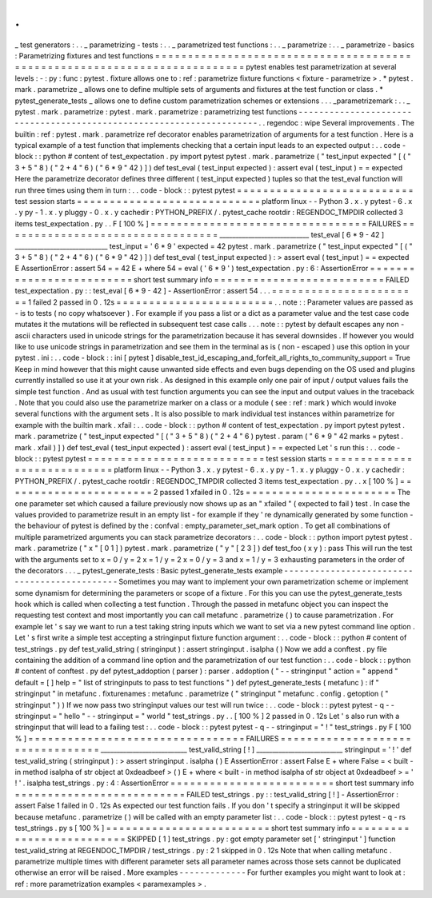 .
.
_
test
generators
:
.
.
_
parametrizing
-
tests
:
.
.
_
parametrized
test
functions
:
.
.
_
parametrize
:
.
.
_
parametrize
-
basics
:
Parametrizing
fixtures
and
test
functions
=
=
=
=
=
=
=
=
=
=
=
=
=
=
=
=
=
=
=
=
=
=
=
=
=
=
=
=
=
=
=
=
=
=
=
=
=
=
=
=
=
=
=
=
=
=
=
=
=
=
=
=
=
=
=
=
=
=
=
=
=
=
=
=
=
=
=
=
=
=
=
=
=
=
pytest
enables
test
parametrization
at
several
levels
:
-
:
py
:
func
:
pytest
.
fixture
allows
one
to
:
ref
:
parametrize
fixture
functions
<
fixture
-
parametrize
>
.
*
pytest
.
mark
.
parametrize
_
allows
one
to
define
multiple
sets
of
arguments
and
fixtures
at
the
test
function
or
class
.
*
pytest_generate_tests
_
allows
one
to
define
custom
parametrization
schemes
or
extensions
.
.
.
_parametrizemark
:
.
.
_
pytest
.
mark
.
parametrize
:
pytest
.
mark
.
parametrize
:
parametrizing
test
functions
-
-
-
-
-
-
-
-
-
-
-
-
-
-
-
-
-
-
-
-
-
-
-
-
-
-
-
-
-
-
-
-
-
-
-
-
-
-
-
-
-
-
-
-
-
-
-
-
-
-
-
-
-
-
-
-
-
-
-
-
-
-
-
-
-
-
-
-
-
.
.
regendoc
:
wipe
Several
improvements
.
The
builtin
:
ref
:
pytest
.
mark
.
parametrize
ref
decorator
enables
parametrization
of
arguments
for
a
test
function
.
Here
is
a
typical
example
of
a
test
function
that
implements
checking
that
a
certain
input
leads
to
an
expected
output
:
.
.
code
-
block
:
:
python
#
content
of
test_expectation
.
py
import
pytest
pytest
.
mark
.
parametrize
(
"
test_input
expected
"
[
(
"
3
+
5
"
8
)
(
"
2
+
4
"
6
)
(
"
6
*
9
"
42
)
]
)
def
test_eval
(
test_input
expected
)
:
assert
eval
(
test_input
)
=
=
expected
Here
the
parametrize
decorator
defines
three
different
(
test_input
expected
)
tuples
so
that
the
test_eval
function
will
run
three
times
using
them
in
turn
:
.
.
code
-
block
:
:
pytest
pytest
=
=
=
=
=
=
=
=
=
=
=
=
=
=
=
=
=
=
=
=
=
=
=
=
=
=
=
test
session
starts
=
=
=
=
=
=
=
=
=
=
=
=
=
=
=
=
=
=
=
=
=
=
=
=
=
=
=
=
platform
linux
-
-
Python
3
.
x
.
y
pytest
-
6
.
x
.
y
py
-
1
.
x
.
y
pluggy
-
0
.
x
.
y
cachedir
:
PYTHON_PREFIX
/
.
pytest_cache
rootdir
:
REGENDOC_TMPDIR
collected
3
items
test_expectation
.
py
.
.
F
[
100
%
]
=
=
=
=
=
=
=
=
=
=
=
=
=
=
=
=
=
=
=
=
=
=
=
=
=
=
=
=
=
=
=
=
=
FAILURES
=
=
=
=
=
=
=
=
=
=
=
=
=
=
=
=
=
=
=
=
=
=
=
=
=
=
=
=
=
=
=
=
=
____________________________
test_eval
[
6
*
9
-
42
]
_____________________________
test_input
=
'
6
*
9
'
expected
=
42
pytest
.
mark
.
parametrize
(
"
test_input
expected
"
[
(
"
3
+
5
"
8
)
(
"
2
+
4
"
6
)
(
"
6
*
9
"
42
)
]
)
def
test_eval
(
test_input
expected
)
:
>
assert
eval
(
test_input
)
=
=
expected
E
AssertionError
:
assert
54
=
=
42
E
+
where
54
=
eval
(
'
6
*
9
'
)
test_expectation
.
py
:
6
:
AssertionError
=
=
=
=
=
=
=
=
=
=
=
=
=
=
=
=
=
=
=
=
=
=
=
=
=
short
test
summary
info
=
=
=
=
=
=
=
=
=
=
=
=
=
=
=
=
=
=
=
=
=
=
=
=
=
=
FAILED
test_expectation
.
py
:
:
test_eval
[
6
*
9
-
42
]
-
AssertionError
:
assert
54
.
.
.
=
=
=
=
=
=
=
=
=
=
=
=
=
=
=
=
=
=
=
=
=
=
=
1
failed
2
passed
in
0
.
12s
=
=
=
=
=
=
=
=
=
=
=
=
=
=
=
=
=
=
=
=
=
=
=
=
.
.
note
:
:
Parameter
values
are
passed
as
-
is
to
tests
(
no
copy
whatsoever
)
.
For
example
if
you
pass
a
list
or
a
dict
as
a
parameter
value
and
the
test
case
code
mutates
it
the
mutations
will
be
reflected
in
subsequent
test
case
calls
.
.
.
note
:
:
pytest
by
default
escapes
any
non
-
ascii
characters
used
in
unicode
strings
for
the
parametrization
because
it
has
several
downsides
.
If
however
you
would
like
to
use
unicode
strings
in
parametrization
and
see
them
in
the
terminal
as
is
(
non
-
escaped
)
use
this
option
in
your
pytest
.
ini
:
.
.
code
-
block
:
:
ini
[
pytest
]
disable_test_id_escaping_and_forfeit_all_rights_to_community_support
=
True
Keep
in
mind
however
that
this
might
cause
unwanted
side
effects
and
even
bugs
depending
on
the
OS
used
and
plugins
currently
installed
so
use
it
at
your
own
risk
.
As
designed
in
this
example
only
one
pair
of
input
/
output
values
fails
the
simple
test
function
.
And
as
usual
with
test
function
arguments
you
can
see
the
input
and
output
values
in
the
traceback
.
Note
that
you
could
also
use
the
parametrize
marker
on
a
class
or
a
module
(
see
:
ref
:
mark
)
which
would
invoke
several
functions
with
the
argument
sets
.
It
is
also
possible
to
mark
individual
test
instances
within
parametrize
for
example
with
the
builtin
mark
.
xfail
:
.
.
code
-
block
:
:
python
#
content
of
test_expectation
.
py
import
pytest
pytest
.
mark
.
parametrize
(
"
test_input
expected
"
[
(
"
3
+
5
"
8
)
(
"
2
+
4
"
6
)
pytest
.
param
(
"
6
*
9
"
42
marks
=
pytest
.
mark
.
xfail
)
]
)
def
test_eval
(
test_input
expected
)
:
assert
eval
(
test_input
)
=
=
expected
Let
'
s
run
this
:
.
.
code
-
block
:
:
pytest
pytest
=
=
=
=
=
=
=
=
=
=
=
=
=
=
=
=
=
=
=
=
=
=
=
=
=
=
=
test
session
starts
=
=
=
=
=
=
=
=
=
=
=
=
=
=
=
=
=
=
=
=
=
=
=
=
=
=
=
=
platform
linux
-
-
Python
3
.
x
.
y
pytest
-
6
.
x
.
y
py
-
1
.
x
.
y
pluggy
-
0
.
x
.
y
cachedir
:
PYTHON_PREFIX
/
.
pytest_cache
rootdir
:
REGENDOC_TMPDIR
collected
3
items
test_expectation
.
py
.
.
x
[
100
%
]
=
=
=
=
=
=
=
=
=
=
=
=
=
=
=
=
=
=
=
=
=
=
=
2
passed
1
xfailed
in
0
.
12s
=
=
=
=
=
=
=
=
=
=
=
=
=
=
=
=
=
=
=
=
=
=
=
The
one
parameter
set
which
caused
a
failure
previously
now
shows
up
as
an
"
xfailed
"
(
expected
to
fail
)
test
.
In
case
the
values
provided
to
parametrize
result
in
an
empty
list
-
for
example
if
they
'
re
dynamically
generated
by
some
function
-
the
behaviour
of
pytest
is
defined
by
the
:
confval
:
empty_parameter_set_mark
option
.
To
get
all
combinations
of
multiple
parametrized
arguments
you
can
stack
parametrize
decorators
:
.
.
code
-
block
:
:
python
import
pytest
pytest
.
mark
.
parametrize
(
"
x
"
[
0
1
]
)
pytest
.
mark
.
parametrize
(
"
y
"
[
2
3
]
)
def
test_foo
(
x
y
)
:
pass
This
will
run
the
test
with
the
arguments
set
to
x
=
0
/
y
=
2
x
=
1
/
y
=
2
x
=
0
/
y
=
3
and
x
=
1
/
y
=
3
exhausting
parameters
in
the
order
of
the
decorators
.
.
.
_
pytest_generate_tests
:
Basic
pytest_generate_tests
example
-
-
-
-
-
-
-
-
-
-
-
-
-
-
-
-
-
-
-
-
-
-
-
-
-
-
-
-
-
-
-
-
-
-
-
-
-
-
-
-
-
-
-
-
-
Sometimes
you
may
want
to
implement
your
own
parametrization
scheme
or
implement
some
dynamism
for
determining
the
parameters
or
scope
of
a
fixture
.
For
this
you
can
use
the
pytest_generate_tests
hook
which
is
called
when
collecting
a
test
function
.
Through
the
passed
in
metafunc
object
you
can
inspect
the
requesting
test
context
and
most
importantly
you
can
call
metafunc
.
parametrize
(
)
to
cause
parametrization
.
For
example
let
'
s
say
we
want
to
run
a
test
taking
string
inputs
which
we
want
to
set
via
a
new
pytest
command
line
option
.
Let
'
s
first
write
a
simple
test
accepting
a
stringinput
fixture
function
argument
:
.
.
code
-
block
:
:
python
#
content
of
test_strings
.
py
def
test_valid_string
(
stringinput
)
:
assert
stringinput
.
isalpha
(
)
Now
we
add
a
conftest
.
py
file
containing
the
addition
of
a
command
line
option
and
the
parametrization
of
our
test
function
:
.
.
code
-
block
:
:
python
#
content
of
conftest
.
py
def
pytest_addoption
(
parser
)
:
parser
.
addoption
(
"
-
-
stringinput
"
action
=
"
append
"
default
=
[
]
help
=
"
list
of
stringinputs
to
pass
to
test
functions
"
)
def
pytest_generate_tests
(
metafunc
)
:
if
"
stringinput
"
in
metafunc
.
fixturenames
:
metafunc
.
parametrize
(
"
stringinput
"
metafunc
.
config
.
getoption
(
"
stringinput
"
)
)
If
we
now
pass
two
stringinput
values
our
test
will
run
twice
:
.
.
code
-
block
:
:
pytest
pytest
-
q
-
-
stringinput
=
"
hello
"
-
-
stringinput
=
"
world
"
test_strings
.
py
.
.
[
100
%
]
2
passed
in
0
.
12s
Let
'
s
also
run
with
a
stringinput
that
will
lead
to
a
failing
test
:
.
.
code
-
block
:
:
pytest
pytest
-
q
-
-
stringinput
=
"
!
"
test_strings
.
py
F
[
100
%
]
=
=
=
=
=
=
=
=
=
=
=
=
=
=
=
=
=
=
=
=
=
=
=
=
=
=
=
=
=
=
=
=
=
FAILURES
=
=
=
=
=
=
=
=
=
=
=
=
=
=
=
=
=
=
=
=
=
=
=
=
=
=
=
=
=
=
=
=
=
___________________________
test_valid_string
[
!
]
___________________________
stringinput
=
'
!
'
def
test_valid_string
(
stringinput
)
:
>
assert
stringinput
.
isalpha
(
)
E
AssertionError
:
assert
False
E
+
where
False
=
<
built
-
in
method
isalpha
of
str
object
at
0xdeadbeef
>
(
)
E
+
where
<
built
-
in
method
isalpha
of
str
object
at
0xdeadbeef
>
=
'
!
'
.
isalpha
test_strings
.
py
:
4
:
AssertionError
=
=
=
=
=
=
=
=
=
=
=
=
=
=
=
=
=
=
=
=
=
=
=
=
=
short
test
summary
info
=
=
=
=
=
=
=
=
=
=
=
=
=
=
=
=
=
=
=
=
=
=
=
=
=
=
FAILED
test_strings
.
py
:
:
test_valid_string
[
!
]
-
AssertionError
:
assert
False
1
failed
in
0
.
12s
As
expected
our
test
function
fails
.
If
you
don
'
t
specify
a
stringinput
it
will
be
skipped
because
metafunc
.
parametrize
(
)
will
be
called
with
an
empty
parameter
list
:
.
.
code
-
block
:
:
pytest
pytest
-
q
-
rs
test_strings
.
py
s
[
100
%
]
=
=
=
=
=
=
=
=
=
=
=
=
=
=
=
=
=
=
=
=
=
=
=
=
=
short
test
summary
info
=
=
=
=
=
=
=
=
=
=
=
=
=
=
=
=
=
=
=
=
=
=
=
=
=
=
SKIPPED
[
1
]
test_strings
.
py
:
got
empty
parameter
set
[
'
stringinput
'
]
function
test_valid_string
at
REGENDOC_TMPDIR
/
test_strings
.
py
:
2
1
skipped
in
0
.
12s
Note
that
when
calling
metafunc
.
parametrize
multiple
times
with
different
parameter
sets
all
parameter
names
across
those
sets
cannot
be
duplicated
otherwise
an
error
will
be
raised
.
More
examples
-
-
-
-
-
-
-
-
-
-
-
-
-
For
further
examples
you
might
want
to
look
at
:
ref
:
more
parametrization
examples
<
paramexamples
>
.
